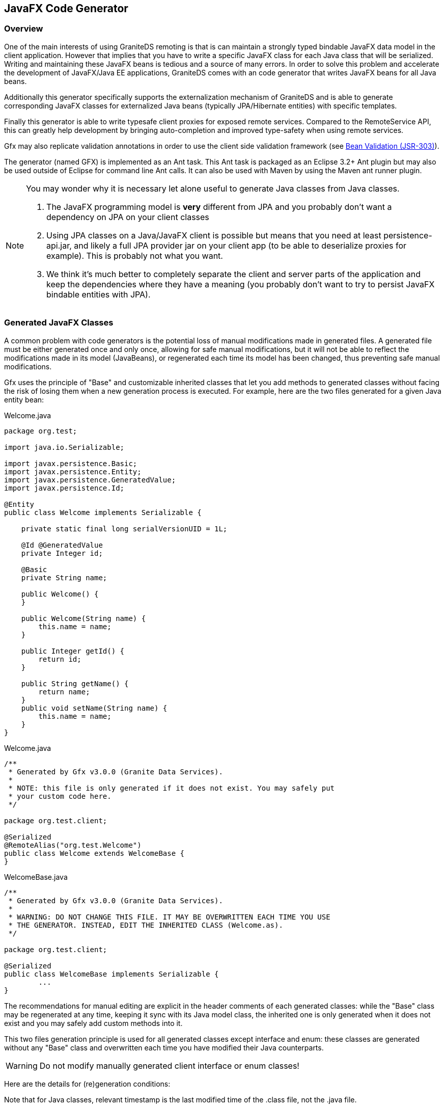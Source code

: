 :imagesdir: ./images

[[graniteds.gfx]]
== JavaFX Code Generator

[[gfx.overview]]
=== Overview

One of the main interests of using GraniteDS remoting is that is can maintain a strongly typed bindable JavaFX data model in the client application. 
However that implies that you have to write a specific JavaFX class for each Java class that will be serialized. Writing and maintaining these JavaFX beans 
is tedious and a source of many errors. In order to solve this problem and accelerate the development of JavaFX/Java EE applications, GraniteDS comes 
with an code generator that writes JavaFX beans for all Java beans.

Additionally this generator specifically supports the externalization mechanism of GraniteDS and is able to generate corresponding JavaFX classes 
for externalized Java beans (typically JPA/Hibernate entities) with specific templates.  

Finally this generator is able to write typesafe client proxies for exposed remote services. Compared to the +RemoteService+ API, this can greatly help 
development by bringing auto-completion and improved type-safety when using remote services.  

Gfx may also replicate validation annotations in order to use the client side validation framework (see <<graniteds.validation,Bean Validation (JSR-303)>>). 

The generator (named GFX) is implemented as an Ant task. This Ant task is packaged as an Eclipse 3.2+ Ant plugin but may also be used outside of Eclipse 
for command line Ant calls. It can also be used with Maven by using the Maven ant runner plugin.

[NOTE]
====
You may wonder why it is necessary let alone useful to generate Java classes from Java classes.
 
1. The JavaFX programming model is *very* different from JPA and you probably don't want a dependency on JPA on your client classes  
2. Using JPA classes on a Java/JavaFX client is possible but means that you need at least +persistence-api.jar+, and likely a full JPA provider jar on 
    your client app (to be able to deserialize proxies for example). This is probably not what you want.
3. We think it's much better to completely separate the client and server parts of the application and keep the dependencies where they have a meaning 
    (you probably don't want to try to persist JavaFX bindable entities with JPA).
====

[[gfx.classes]]
=== Generated JavaFX Classes

A common problem with code generators is the potential loss of manual modifications made in generated files. A generated file must be either generated 
once and only once, allowing for safe manual modifications, but it will not be able to reflect the modifications  made in its model (JavaBeans), or 
regenerated each time its model has been changed, thus preventing safe manual modifications. 

Gfx uses the principle of "Base" and customizable inherited classes that let you add methods to generated classes without facing the risk  of losing them 
when a new generation process is executed. For example, here are the two files generated for a given Java entity bean: 

.+Welcome.java+
[source,java]
----
package org.test;

import java.io.Serializable;

import javax.persistence.Basic;
import javax.persistence.Entity;
import javax.persistence.GeneratedValue;
import javax.persistence.Id;

@Entity
public class Welcome implements Serializable {

    private static final long serialVersionUID = 1L;

    @Id @GeneratedValue
    private Integer id;
    
    @Basic
    private String name;

    public Welcome() {
    }

    public Welcome(String name) {
        this.name = name;
    }
    
    public Integer getId() {
        return id;
    }

    public String getName() {
        return name;
    }
    public void setName(String name) {
        this.name = name;
    }
}
----

.+Welcome.java+
[source,java]
----
/**
 * Generated by Gfx v3.0.0 (Granite Data Services).
 *
 * NOTE: this file is only generated if it does not exist. You may safely put
 * your custom code here.
 */

package org.test.client;

@Serialized
@RemoteAlias("org.test.Welcome")
public class Welcome extends WelcomeBase {
}        
----

.+WelcomeBase.java+
[source,java]
----
/**
 * Generated by Gfx v3.0.0 (Granite Data Services).
 *
 * WARNING: DO NOT CHANGE THIS FILE. IT MAY BE OVERWRITTEN EACH TIME YOU USE
 * THE GENERATOR. INSTEAD, EDIT THE INHERITED CLASS (Welcome.as).
 */

package org.test.client;

@Serialized
public class WelcomeBase implements Serializable {
	...
}
----

The recommendations for manual editing are explicit in the header comments of each generated classes: while the "Base" class may be regenerated at any time, 
keeping it sync with its Java model class, the inherited one is only generated when it does not exist and you may safely add custom methods into it. 

This two files generation principle is used for all generated classes except interface and enum: these classes are generated without any "Base" class 
and overwritten each time you have modified their Java counterparts. 

[WARNING]
====
Do not modify manually generated client interface or enum classes! 
====

Here are the details for (re)generation conditions: 

Note that for Java classes, relevant timestamp is the last modified time of the .class file, not the .java file. 

[options="header"]
|===============
|Templates|Conditions for (re)generation
|Dual templates (base + inherited)|
    The inherited JavaFX class is generated only once if it does not exist. The JavaFX base one is generated if it does not exist 
    or if its timestamp (last modified time) is less than the Java class one
|Single template (enums or interfaces)|
    Like the base condition above, the JavaFX class is (re)generated if it does not exist or if its timestamp is less than the Java class one
|===============

[[gfx.templates]]
=== Java Classes and Corresponding Templates

Here is the summary of templates used by the generator depending on the kind of Java class it encounters: 

[options="header"]
|===============
|Type of Java Class|Template|Base Template
|Standard Java beans|bean.gsp|beanBase.gsp
|JPA entities: all classes annotated with +@Entity+ and +@MappedSuperclass+|entity.gsp|entityBase.gsp
|Java enums|enum.gsp|(none)
|Java interfaces|interface.gsp|(none)
|Java services: all classes annotated with +@RemoteDestination+|remote.gsp|remoteBase.gsp
|Java events (CDI): all classes annotated with +@TideEvent+|bean.gsp|beanBase.gsp
|===============

Note that all these templates are bundled in the +granite-generator.jar+ archive, in the +org.granite.generator.javafx.template+ package and accessible 
as resources via the class loader. 

[[gfx.eclipse]]
=== Eclipse Plugin


*Installation* 

Use our dedicated update site +http://www.granitedataservices.com/public/update-site/+ with the "Install
New Software..." feature of Eclipse.

Alternatively, you can download +$$org.granite.builder-***.jar$$+ and drop it in your Eclipse +plugins+ directory,
making sure to remove any older versions. Then, restart Eclipse.

*Adding the GraniteDS Nature and Configuration Wizard*

The _Add GraniteDS Nature_ is available for any _open Java project_. When you want to use the builder with your Java project, 
right-click on the project in your Eclipse package explorer and select __Add GraniteDS Nature__:

image::gb1.jpg[]

This action should launch a configuration wizard, whose first step is to select Java source folders for which you want 
code generation (ie. JavaFX beans that mirror your server-side Java beans):     

image::gb2.jpg[]

You may select as many Java source folders as you want and configure specific filters and output directories for each of them.
Just select one of the _Included_, _Excluded_, or _Output_ subnodes  and click on the _Edit_ button.     

image::gb3.jpg[]

For inclusion/exclusion patterns, the syntax is similar to the Ant include/exclude ones in fileset and the following rules 
apply: 

* If you do not configure any exclusion and inclusion patterns, all Java classes in the folder are used for the generation.
* If a class is matched by an exclusion pattern, it will be ignored even if it is matched by another inclusion pattern. 

For example, the +$$**/*Service*.java$$+ pattern will match any Java class which contains the +Service+ string in its name and 
which is in any subdirectory of the selected source folders (see previous panel). 

Inclusion patterns let you specify arbitrary parameters which will be passed as a Map<String, String> to the concerned 
template (ie. the one which is handling the kind of Java file which matches the include pattern). 
For example, you can specify an include pattern as follow: +$$**/*Service*.java[param1=value1,param2=value2]$$+. 
In the template, for each file matching the +$$**/*Service*.java$$+ pattern, you will then have access to a specific 
variable named +fAttributes+, a map containing two keys "param1" and "param2", bound to their respective values "value1" 
and "values2". 

Note that this parameters feature is only available for the Eclipse builder (you can't use it with the Ant/Maven task). 

For each selected Java source folder you may also configure specific output directories: 

* ++Output Directory++: A directory relative to your project directory where generated JavaFX classes are put. The default
	is +as3+ and you will likely want to change it to +jfx+ (for example).
* ++Base Output Directory++: An optional directory relative to your project directory where so-called "Base" 
    generated JavaFX classes are put. If left empty, the output directory above is used for both "Base" and inherited 
    JavaFX classes. See <<gfx.classes,here>> for this distinction.

TIP: output directories and base output directories can be absolute or relative to the current project directory. If you
want to generate classes in another project, you can use a path like +$$../client-project/src$$+.
    
The next step in the wizard allows you to configure Java project dependencies. 
This is required when your Java classes make references to other classes declared in other Java projects. 
Clicking on the _Add project_ button will open a dialog that lists all other  __open Java projects which have 
the GraniteDS nature__:     

image::gb4.jpg[]

The next step is classpath configuration. If you do not use any custom classes in the _Options_ panel you do not need 
to change anything here since the classpath is automatically configured with your current selected source folders. 
In the following picture, the +helloworld/bin+ directory, where Eclipse compiles your Java source, is preselected, 
as well as all libraries in the build path (eg. Java runtime jars, +ejb3-persistence.jar+ and ++jboss-ejb3x.jar++):

image::gb5.jpg[]

The next panel lets you configure custom generation templates. Those templates are a mix of the JSP syntax and the 
link:$$http://groovy.codehaus.org$$[Groovy language]. If you need specific code generation, you may write your own 
template, select one template in the displayed tree, and click on the _Edit_ button:

image::gb6fx.jpg[]

In the above example, a +class:+ protocol is used because all standard templates are available in the classpath. 
Alternatively, you may use the +file:+ protocol to load your template from the filesystem. These templates can be 
specified either by using absolute paths (eg. ++file:/absolute/path/to/mytemplate.gsp++) or paths relative to your 
current Eclipse project root directory (eg. ++path/to/mytemplate.gsp++). 

On the right, in the _JavaFX_ section, your different options are:

* _Basic_: templates are configured for JavaFX applications that do not use the Tide framework, but just basic
	remoting / messaging features.

* _Tide_: templates are configured for Tide applications, with remote services that use
	<<remoting.tideremoting.java, Tide responders>>. 

WARNING: be sure to click either on the +Basic+ or the +Tide+ buttons in the _JavaFX_ section! Using the default
templates will cause the builder to generate Flex code instead of JavaFX code.

The last panel lets you configure various options:   

image::gb7fx.jpg[]

Some explanations: 

* ++UID Property Name++: the name of the Java field that contains this UID; use the same name in all your beans. 
	Default is to search for field named +uid+.
            
* ++TypeFactory Class++: You may use this option to configure a custom factory for special type support.
            
* ++EntityFactory Class++: You may use this option to configure a custom factory for special entity support. 
    Setting this field to +org.granite.generator.as3.BVEntityFactory+ is useful if you want to use the GraniteDS 
	validation framework. See <<graniteds.validation,Bean Validation (JSR-303)>> for details.
            
* ++RemoteDestinationFactory Class++: You may use this option to configure a custom factory for special service support. 
    You could for example implement a specific factory to analyze services for a particular framework.

* ++"Show debug informations in console"++: If enabled, Gfx will display more information during the generation process.

Just ignore all other options in _Flex only options_ section as they are irrelevant for JavaFX applications.            

When you have finished with the wizard, a first generation process will start and you should see something like this 
in the Eclipse console:     

image::gb10fx.jpg[]

*The GraniteDS Project Properties Panel* 

If you need to change your configuration later, you can right-click on your project, select the _Properties_ item, 
and you'll be able to modify all GraniteDS Eclipse Builder configuration options: 

image::gb8.jpg[]

The panels are exactly the same as those of the wizard and the above documentation applies. 

*Removing the GraniteDS Nature*  

When you have configured your project to use the GraniteDS Eclipse Builder, you may cancel any further generation processes by removing the nature:

image::gb9.jpg[]

Note that the hidden configuration file +.granite+ in your project is not removed by this action and you must delete it manually. 
Otherwise, it will be reused whenever you add the nature again. 


*Java file deletion / renaming*

The main purpose of the builder is to generate JavaFX files based on Java sources which are added or modified. When a Java source file is deleted or renamed, 
the builder will append to the name of all potentially JavaFX generated files a suffix composed of a dot, the current system millisecond since epoch (1/1/1970) 
and an additional extension ".hid". The idea behind these renaming operations is to make sure that the Java compilation will detect errors if these classes are 
used in the project (easing refactoring) and to ensure that any manual editing you have made in these classes is recoverable. 



[[gfx.ant]]
=== Ant Task

*Installation in Eclipse*

See the <<gfx.eclipse, Eclipse plugin installation>> above.

The +gfx+ Ant task is now ready to be use in any of your +build.xml+ files under Eclipse and without declaring a
specific Ant task with +taskdef+. 

*Standalone Installation*

Extract the +tools+ folder from the distribution in a directory (say +gfxlibs+ at the root of you harddrive). 

In your +build.xml+, you must declare the Gfx ant task as follows: 

[source,xml]
----
<taskdef name="gfx" classname="org.granite.generator.javafx.AntJavaFXTask"/>	   
----

To launch a build process with Gfx targets, you should go to your Java source root directory and type something like: 

----
$ ant -lib /gfxlibs -f build.xml {target}
...
----

Just replace {target} with a valid target name and make sure Ant is correctly set up: set +$$ANT_HOME$$+ variable  and put +$$&<ANT_HOME>;/bin$$+ in 
your +PATH+ environment variable. 

*Basic Usage* 

After installation, you may use the Gfx Ant task in any target of an Ant build file. 

For example: 

.+build.xml+
[source,xml]
----
<target name="generate.fx">
    <gfx outputdir="java">
        <classpath>
            <pathelement location="classes"/>
        </classpath>
        <fileset dir="classes">
            <include name="com/myapp/entity/**/*.class"/>
        </fileset>
    </gas3>
</target>
----

As you can notice, Gfx generates JavaFX beans from JPA compiled classes. You may use multiple Ant filesets in order to specify for which JPA classes 
you want to generate JavaFX beans. The +classpath+ node is used for fileset class loading, and you may reference extra jars or classes needed 
by your beans class loading. 

The +outputdir+ attribute lets you instruct Gfx in which directory JavaFX beans will be generated (e.g., ++./java++). 
This path is relative to your current project directory and Gfx will create subdirectories for packages. JavaFX beans will by default have the same 
package hierarchy as Java classes, with the same subdirectories as well. This may not be very convenient, so it is recommended that you use a package 
translation definition (see below <<gfx.ant.packagetranslator,package translators>>). 

For each JPA entity (say ++com.myapp.entity.MyEntity++), Gfx will generate two JavaFX beans:
 
* ++org.entity.client.MyEntityBase.java++: This bean mainly contains fields, getters, setters, and extra methods.  
    This file is generated if it does not exist or if it is outdated. 
* ++org.entity.client.MyEntity.java++: This bean inherits from the "Base" one and is only generated if it does not exist. 

While you should not modify the "Base" file, since your modifications may be lost after another generation process,  you may safely add your code to the inherited bean. 

You can also use Ant ++zipfileset++s if you want to generate JavaFX classes from an existing jar. Note that the jar must be in the classpath: 

[source,xml]
----
<target name="generate.fx">
    <gfx outputdir="java">
        <classpath>
            <pathelement location="lib/myclasses.jar"/>
        </classpath>
        <zipfileset src="lib/myclasses.jar">
            <include name="com/myapp/entity/**/*.class"/>
        </zipfileset>
    </gas3>
</target>
----

[[gfx.ant.packagetranslator]]
*Packages Translations*

It is highly recommended that you tell Gfx to generate client classes with a different package and directory structure than the corresponding Java server classes. 
Using the same package can lead to classpath conflicts or ambiguous auto-completion in the IDE. 

[source,xml]
----
<gfx ...>
    <classpath .../>
    <fileset .../>

    <translator
        java="path.to.my.java.class"
        client="path.to.my.client.class" />
    <translator
        java="path.to.my.java.class.special"
        client="otherpath.to.my.client.class.special" />
  ...
</gfx>
----

Gfx uses these translators with a "best match" principle; all Java classes within the +path.to.my.java.class+ package, and subpackages as well, will be 
translated to +path.to.my.client.class+, while +path.to.my.java.class.special+  will use a specific translation (++otherpath.to.my.client.class.special++). 

*Groovy Templates*

Gfx generation relies on Groovy templates. You may plug your own templates in by using one of the advanced options attributes below.  
For example, you could add a +$$entitytemplate="/absolute/path/to/my/groovy/entityTemplate.gsp"$$+ attribute to the +gfx+ node. 
You can also specify paths to your custom templates relative to the current Ant project +basedir+ directory. 
If you want to see the Groovy code of the default templates, just unpack +granite-generator.jar+ in the +lib+ directory of the plugin, 
and look for +$$org/granite/generator/template/*[Base].gsp$$+ files. 

*Advanced Options (Gfx XML Attributes)*

Here is the complete list of Gfx node attributes:
 
* +outputdir+ and ++baseoutputdir++: We have already seen the +outputdir+ attribute  in basic usage. 
    +baseoutputdir+ lets you define a custom output directory for your "Base" generated files. 
    The default is to use the same directory as specified by the +outputdir+ attribute. 
* ++uid++: If you want your JavaFX to implement +Identifiable+, you must tell the generator the name of the Java field that contains this UID. 
    By default, Gfx will search for a field named +uid+. You may change this by adding a +uid="myUid"+ attribute to the +gfx+ node. 
    If Gfx does not find this +uid+, it will be silently ignored. 
* ++tide++: Should we use a Tide specific template instead of the standard base template used for entity beans (++true++ or ++false++, defaut is ++false++). 
    Setting this attribute has no effect if you use a custom entity base template. See below. 
* +entitytemplate+ and ++entitybasetemplate++: Templates used for classes annotated with +@Entity+ or +@MappedSuperclass+. 
* ++interfacetemplate++: Template used for Java interfaces. 
* +beantemplate+ and ++beanbasetemplate++: Templates used for other Java classes including +@Embeddable+. 
* ++enumtemplate++: Template used for +java.lang.Enum+ types. 
* +remotetemplate+ and ++remotebasetemplate++: Templates used for server services (EJB3, Spring or Seam services). 
* ++clienttypefactory++: You can plug your own +org.granite.generator.as3.As3TypeFactory+ implementation in order to add support for custom types. 
    For example, if you have configured a custom Joda time converter, you may extend Gfx accordingly for this custom type. 
    Just extend the +org.granite.generator.javafx.DefaultJavaFXTypeFactory+ class and return for example +com.myapp.custom.DATE+ 
    when you encounter a Joda +DateTime+ instance. See <<ext.customtypes,Handling custom data types>> for a detailed example. 
* ++entityfactory++: Class used to introspect specific entity properties or metadata (default is  ++org.granite.generator.as3.DefaultEntityFactory++). 
    You may also use the built-in +org.granite.generator.as3.BVEntityFactory+ in order to replicate bean validation annotations 
    into your AS3 model <<graniteds.validation,Bean Validation (JSR-303)>>. 
* ++remotedestinationfactory++: Class used to introspect specific service properties 
    or metadata (default is ++org.granite.generator.as3.DefaultRemoteDestinationFactory++). 
* ++transformer++: Class used to control the generation process (very advanced use). 
    Default for JavaFX is +org.granite.generator.javafx.JavaFXGroovyTransformer+.                  

For example: 

[source,xml]
----
<target name="generate.fx">
    <gfx
        outputdir="java"
        baseoutputdir="base_java"
        uid="myUidFieldName"
        entitytemplate="/myEntityTemplate.gsp"
        entitybasetemplate="/myEntityBaseTemplate.gsp"
        interfacetemplate="/myInterfaceTemplate.gsp"
        beantemplate="/myBeanTemplate.gsp"
        beanbasetemplate="/myBeanBaseTemplate.gsp"
        enumtemplate="/myEnumTemplate.gsp"
        remotetemplate="/myRemoteTemplate.gsp"
        remotebasetemplate="/myRemoteBaseTemplate.gsp"
        tide="true"
        clienttypefactory="path.to.MyCustomTypeFactory"
        entityfactory="path.to.MyEntityFactory"
        remotedestinationfactory="path.to.MyRDFactory"
        transformer="path.to.MyTransformer"
        externalizelong="true"
        externalizebiginteger="true"
        externalizebigdecimal="true">
        <classpath>
            <pathelement location="classes"/>
        </classpath>
        <fileset dir="classes">
            <include name="test/granite/ejb3/entity/**/*.class"/>
        </fileset>
    </gas3>
</target>
----

Note that when using a custom +clienttypefactory+, +entityfactory+, +remotedestinationfactory+  or +transformer+ attribute, you must configure the classpath 
in order to make your custom classes available to the Gfx engine; either use the +classpath+ attribute in the +taskdef+ declaration or in the +gfx+ call. 

[[gfx.templatelanguage]]
=== Template Language

See documentation for <<gas3.templatelanguage,Gas3 ActionScript 3 generator>>. 
